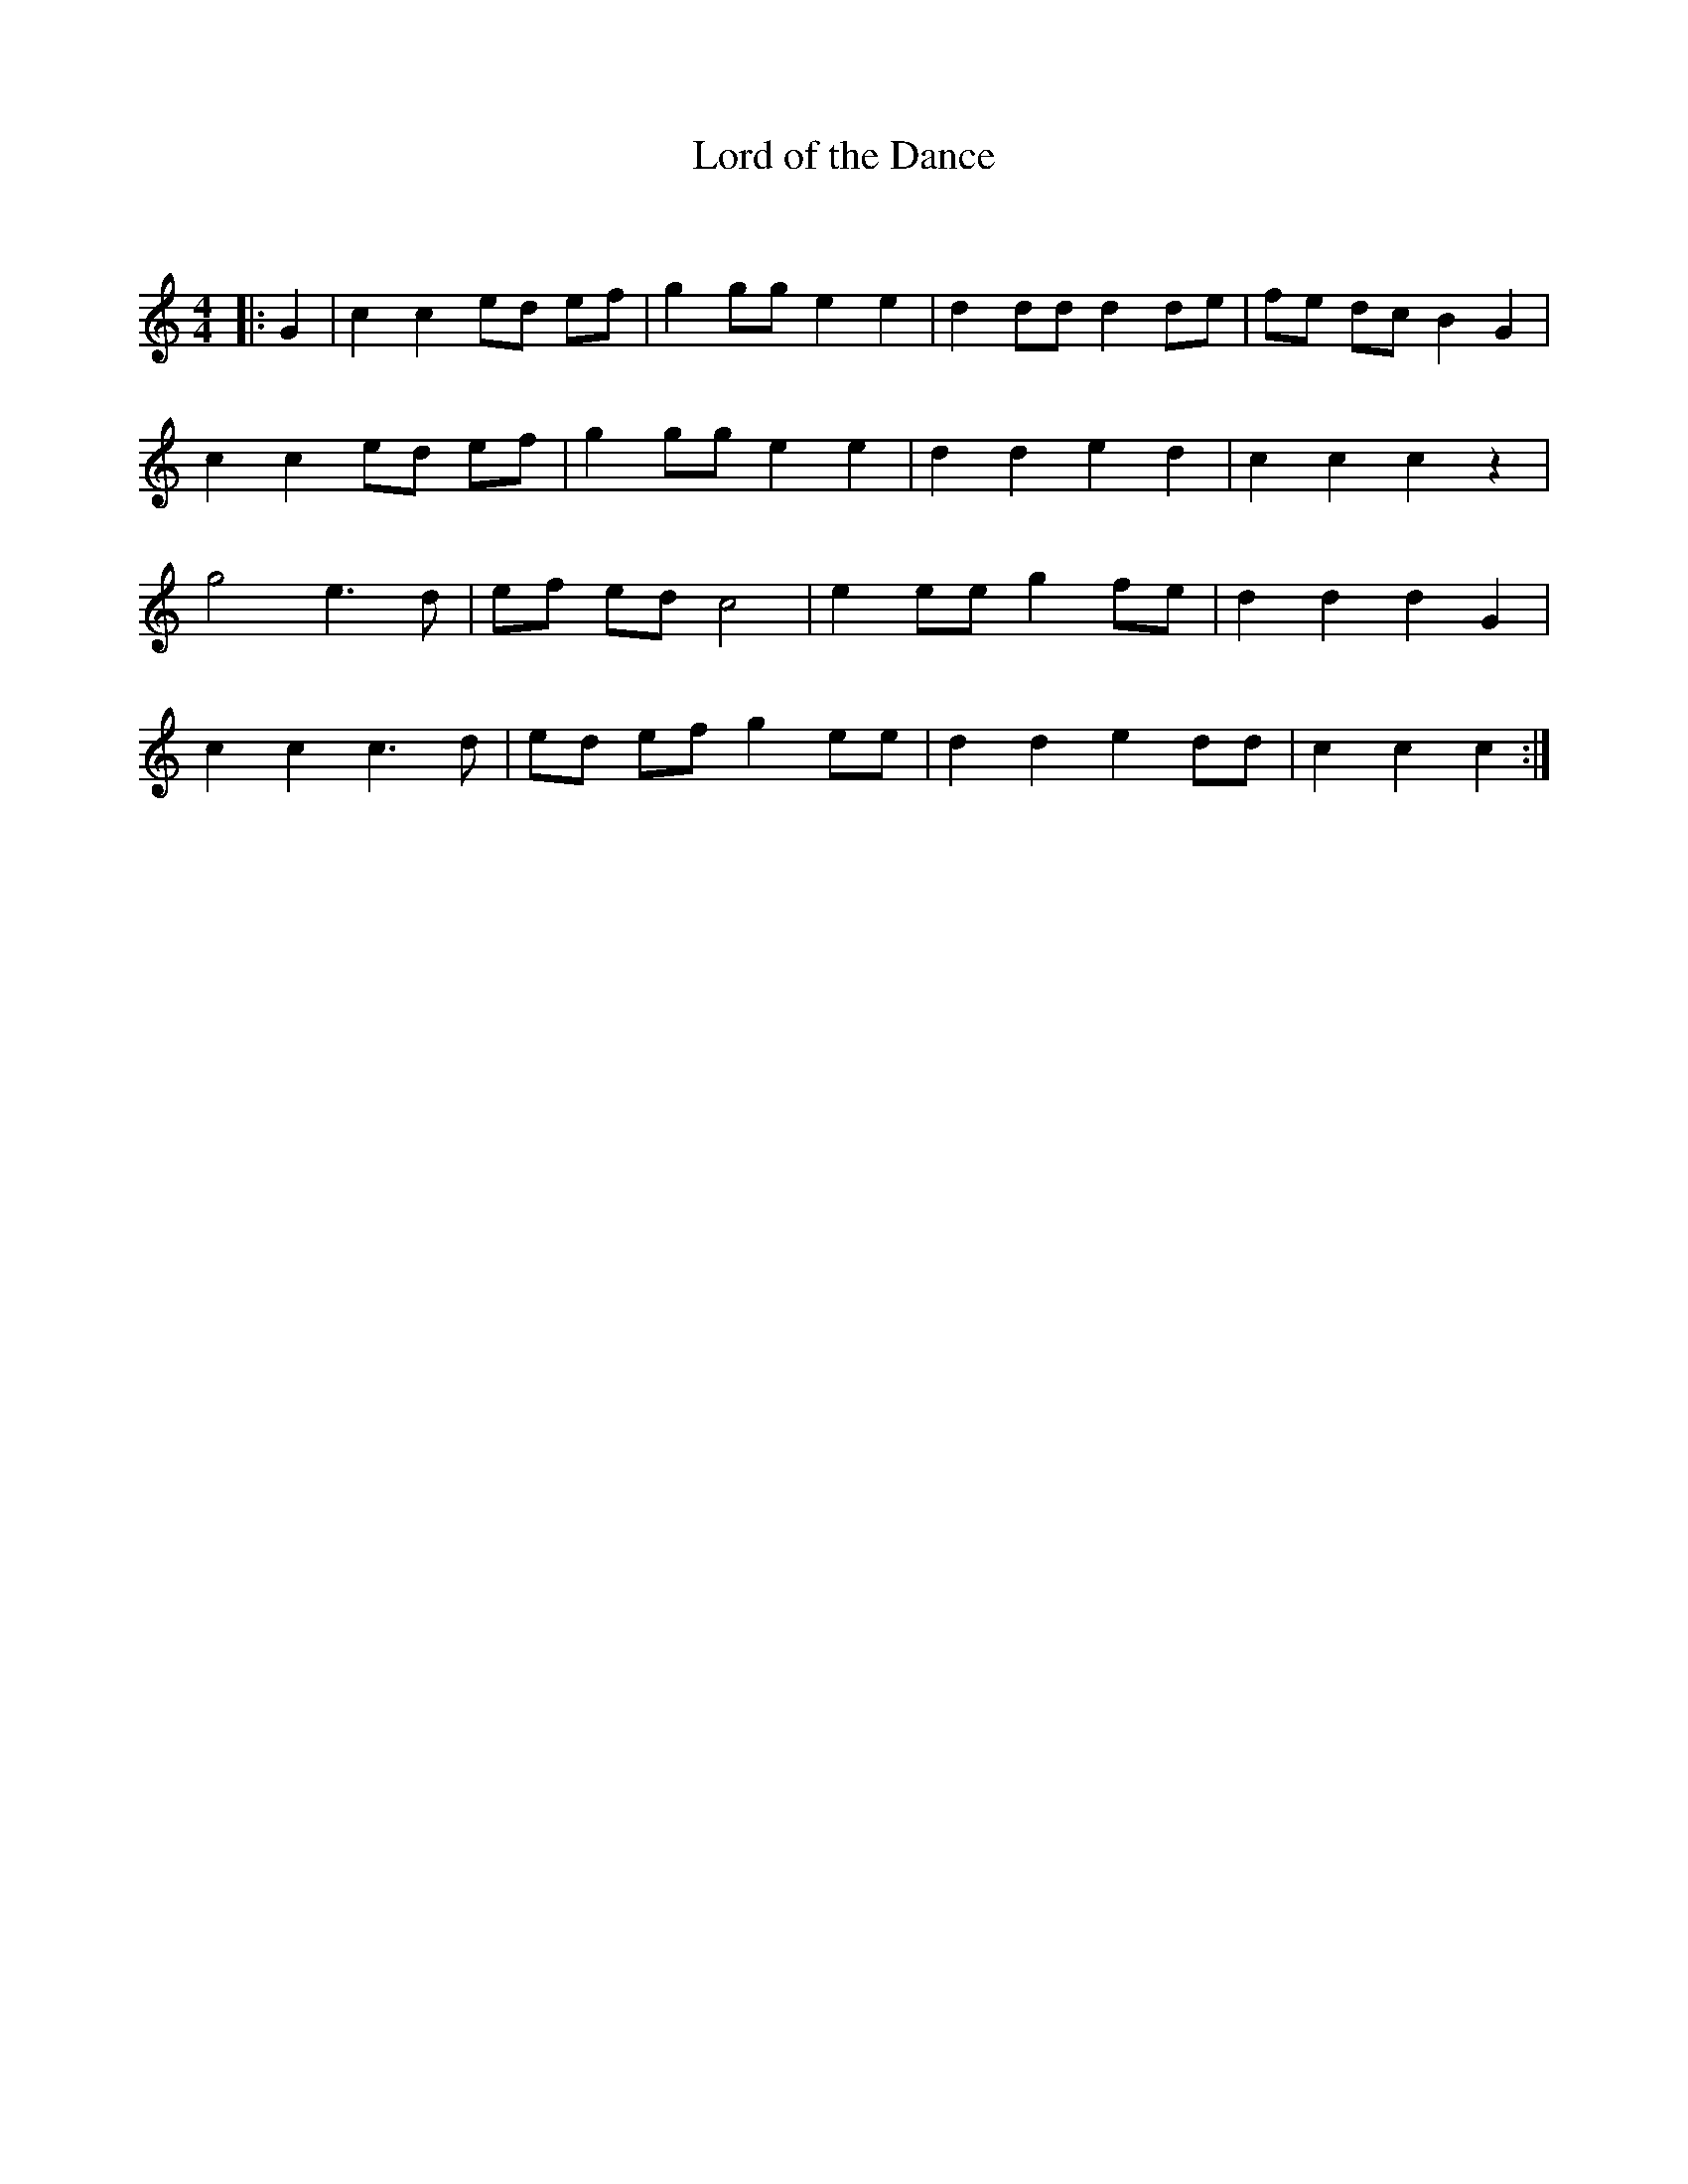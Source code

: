 X:1
T: Lord of the Dance
C:
R:Reel
Q: 232
K:C
M:4/4
L:1/8
|:G2|c2 c2 ed ef|g2 gg e2 e2|d2 dd d2 de|fe dc B2 G2|
c2 c2 ed ef|g2 gg e2 e2|d2 d2 e2 d2|c2 c2 c2 z2|
g4 e3d|ef ed c4|e2 ee g2 fe|d2 d2 d2 G2|
c2 c2 c3d|ed ef g2 ee|d2 d2 e2 dd|c2 c2 c2:|
